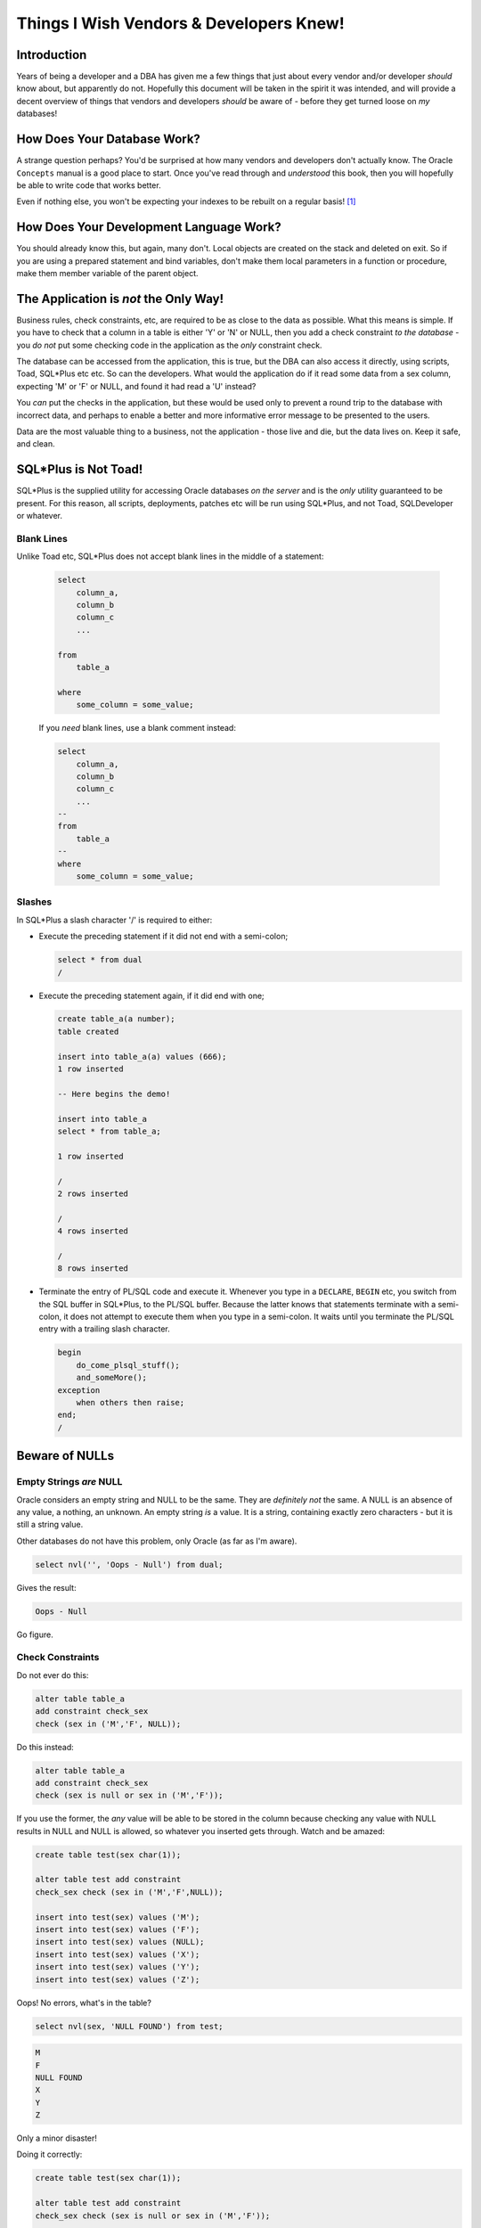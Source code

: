 ========================================
Things I Wish Vendors & Developers Knew!
========================================

Introduction
============

Years of being a developer and a DBA has given me a few things that just about every vendor and/or developer *should* know about, but apparently do not. Hopefully this document will be taken in the spirit it was intended, and will provide a decent overview of things that vendors and developers *should* be aware of - before they get turned loose on *my* databases!

How Does Your Database Work?
============================

A strange question perhaps? You'd be surprised at how many vendors and developers don't actually know. The Oracle ``Concepts`` manual is a good place to start. Once you've read through and *understood* this book, then you will hopefully be able to write code that works better.

Even if nothing else, you won't be expecting your indexes to be rebuilt on a regular basis! [1]_

How Does Your Development Language Work?
========================================

You should already know this, but again, many don't. Local objects are created on the stack and deleted on exit. So if you are using a prepared statement and bind variables, don't make them local parameters in a function or procedure, make them member variable of the parent object.

The Application is *not* the Only Way!
======================================

Business rules, check constraints, etc, are required to be as close to the data as possible. What this means is simple. If you have to check that a column in a table is either 'Y' or 'N' or NULL, then you add a check constraint *to the database* - you *do not* put some checking code in the application as the *only* constraint check.

The database can be accessed from the application, this is true, but the DBA can also access it directly, using scripts, Toad, SQL*Plus etc etc. So can the developers. What would the application do if it read some data from a sex column, expecting 'M' or 'F' or NULL, and found it had read a 'U' instead?

You *can* put the checks in the application, but these would be used only to prevent a round trip to the database with incorrect data, and perhaps to enable a better and more informative error message to be presented to the users.

Data are the most valuable thing to a business, not the application - those live and die, but the data lives on. Keep it safe, and clean.


SQL*Plus is Not Toad!
=====================

SQL*Plus is the supplied utility for accessing Oracle databases *on the server* and is the *only* utility guaranteed to be present. For this reason, all scripts, deployments, patches etc will be run using SQL*Plus, and not Toad, SQLDeveloper or whatever.

Blank Lines
-----------

Unlike Toad etc, SQL*Plus does not accept blank lines in the middle of a statement:

    ..  code-block:: sql
    
        select
            column_a,
            column_b
            column_c
            ...

        from
            table_a
            
        where
            some_column = some_value;
            
    If you *need* blank lines, use a blank comment instead:

    ..  code-block:: sql
    
        select
            column_a,
            column_b
            column_c
            ...
        --
        from
            table_a
        --    
        where
            some_column = some_value;
            
Slashes 
-------

In SQL*Plus a slash character '/' is required to either:

-   Execute the preceding statement if it did not end with a semi-colon;

    ..  code-block:: sql
    
        select * from dual
        /
        
-   Execute the preceding statement again, if it did end with one;

    ..  code-block:: sql
    
        create table_a(a number);        
        table created
        
        insert into table_a(a) values (666);        
        1 row inserted
        
        -- Here begins the demo!
        
        insert into table_a
        select * from table_a;
        
        1 row inserted
        
        /        
        2 rows inserted
               
        /        
        4 rows inserted
        
        /        
        8 rows inserted
        
        
-   Terminate the entry of PL/SQL code and execute it. Whenever you type in a ``DECLARE``, ``BEGIN`` etc, you switch from the SQL buffer in SQL*Plus, to the PL/SQL buffer. Because the latter knows that statements terminate with a semi-colon, it does not attempt to execute them when you type in a semi-colon. It waits until you terminate the PL/SQL entry with a trailing slash character.

    ..  code-block:: sql
    
        begin
            do_come_plsql_stuff();
            and_someMore();
        exception
            when others then raise;
        end;
        /
        

Beware of NULLs
===============

Empty Strings *are* NULL
------------------------

Oracle considers an empty string and NULL to be the same. They are *definitely not* the same. A NULL is an absence of any value, a nothing, an unknown. An empty string *is* a value. It is a string, containing exactly zero characters - but it is still a string value. 

Other databases do not have this problem, only Oracle (as far as I'm aware).

..  code-block:: sql

    select nvl('', 'Oops - Null') from dual;
    
Gives the result:

..  code-block:: none

    Oops - Null
    
Go figure.

Check Constraints
-----------------

Do not ever do this:

..  code-block:: sql

    alter table table_a
    add constraint check_sex
    check (sex in ('M','F', NULL));
    
Do this instead:

..  code-block:: sql

    alter table table_a
    add constraint check_sex
    check (sex is null or sex in ('M','F'));
    
If you use the former, the *any* value will be able to be stored in the column because checking any value with NULL results in NULL and NULL is allowed, so whatever you inserted gets through. Watch and be amazed:

..  code-block:: sql

    create table test(sex char(1));

    alter table test add constraint
    check_sex check (sex in ('M','F',NULL));

    insert into test(sex) values ('M');
    insert into test(sex) values ('F');
    insert into test(sex) values (NULL);
    insert into test(sex) values ('X');
    insert into test(sex) values ('Y');
    insert into test(sex) values ('Z');

Oops! No errors, what's in the table?

..  code-block:: sql

    select nvl(sex, 'NULL FOUND') from test;
    
..  code-block:: none

    M
    F
    NULL FOUND
    X
    Y
    Z
    
Only a minor disaster! 

Doing it correctly:

..  code-block:: sql

    create table test(sex char(1));

    alter table test add constraint
    check_sex check (sex is null or sex in ('M','F'));

    insert into test(sex) values ('M');
    insert into test(sex) values ('F');
    insert into test(sex) values (NULL);
    insert into test(sex) values ('X');

Oops! An error! That's exactly what we expected:

..  code-block:: none

    ORA-02290: check constraint (SYS.CHECK_SEX) violated

And there's no bad data in the table:

..  code-block:: sql

    select nvl(sex, 'NULL FOUND') from test;
    
..  code-block:: none

    M
    F
    NULL FOUND

Contention
==========

``SELECT For Update``
---------------------
Many applications execute code that resembles the following:

..  code-block:: sql

    select stuff
    from table_a
    where something = some_value
    FOR UPDATE;
    
This allows a user to pull up some data, in an application, then go outside for lunch, a comfort break, a ciggy or whatever, leaving other users stuck in a queue waiting for a ``COMMIT`` or ``ROLLBACK``. 

Why do they developers write this code? It's easy and it's lazy and it's called *pessimistic locking*. 

Pessimistic locking means that if anyone already has a row locked, then the ``SELECT for UPDATE`` code will hang until the lock is removed, and then the data can be updated, written back, and committed without having to deal with locked rows.

There are numerous means of getting around the need to lock early, as pessimistic locking does, because an ideal application will lock late for best performance and one method is described at `this link <https://qdosmsq.dunbar-it.co.uk/blog/2009/01/lazy-developer-syndrome-and-rowids/>`_.

Lock Table
----------

If you ever see code that resembles the following, run away!

..  code-block:: sql

    lock table table_name for ... ;
    
If you have to lock a table, you are doing something seriously wrong in your code. Oracle need only lock the rows that you are ``UPDATE``ing, and does it very well, you don't need to lock the table. Oracle is *not* SQL Server! 

Unindexed Foreign Keys
----------------------

See *Foreign Keys May Need Indexing* elsewhere for details.

Stop Parsing
============

Parsing is when a SQL statement is checked for syntax and semantic errors, privileges are checked to ensure that the calling user has been granted access to the objects used by  the SQL, and if all that passes, we use the Cost Based Optimiser to figure out the best plan to actually get at the data. It will check up to 20,000 different access paths as a default maximum, you can set it higher though.

You want to avoid parsing. Bind variables can help.

So, you use bind variables in your code, it must be good and efficient then? Not necessarily. In an ideal world, a statement would be parsed once, and remain parsed for the life of that particular connection.

Every execution of the statement would:

-   Bind new values to the variables in the statement;
-   Execute the statement without parsing it;
-   Process the results.

Sadly, what seems to happen is, either:

-   Bind variables are never used, literals are hard coded and parsed every time. This floods the SQL Library Cache with numerous identical statements, and may cause useful code to be flushed out and re-parsed when next required; or
-   Binds *are* used, but the statement is parsed every time it is executed anyway!

`This link <https://qdosmsq.dunbar-it.co.uk/blog/2009/02/it-must-be-efficient-im-using-bind-variables/>`_ has details of how this can be overcome.

Stop Hinting!
=============

Telling Oracle that you know better than the Cost Based Optimiser is a little high handed perhaps? Do you really know that what you ask for is the most efficient way to get the data? Perhaps it is indeed the best way, now, what about is some time when there's more (or less) data in the table? Plans change.

Now, Oracle is actually free to ignore your hints, so no harm done? Well, perhaps, but perhaps not. Your plan is highly unlikely to be the most efficient access method, so you are artificially causing performance problems in the application.

Just. Say. **NO**!

ROWIDs Are Your Best Friend
===========================

Well, maybe not your *very* best friend, but they are fun. Check `this link <https://qdosmsq.dunbar-it.co.uk/blog/2009/01/rowids-are-fun/>`_ for details.

``SELECT *`` is *not* Your Friend
=================================

many are the application developers who:

..  code-block:: sql

    select * 
    from table
    ...
    ;
    
This is fine, but all those columns of data have to:

-   Be read from the disc;
-   Be packaged up into a TCP packet or three;
-   Be sent over the network;
-   Have to be found a home in a local variable or two when it arrives in the application;
-   Etc.    

If you need 5 columns, ask for 5, some tables have hundreds of columns and there's no need for the other 95 to be pulled over the network when they will be ignored.

It could be that the 5 columns you ask for are part of an index. In this case, Oracle will not read the table because it can get the requested data from the index alone. Scanning an index is far quicker than scanning a table with numerous columns.

What will happen to the application when someone, for another purpose, adds a new column? The application will fail and need to be rebuild, and redeployed. Not good.

If the application asks for only what it needs, then adding columns need not mean a recompile and redeployment, but that depends on the changes made.

Bind Variables *Can* Stuff Things Up!
=====================================

Bind variable peeking. Works best after 11.2.

PL/SQL stuff with parameters etc, are bind variables.

SQL Injection
=============

Briefly:

-   Don't use hard coded literals taken from fields filled in by users in the application!
-   Always sanitise your user input.
-   Use PL/SQL packages to access data passed in from the users via the application.

The latter will automatically create SQL statement with bind variables. SQL Injection is exceedingly difficult with binds.

`Little Bobby Tables! <https://xkcd.com/327/>`_.

Use Sequences not Tables
========================

Indexes
=======

Don't Over Index
----------------

Every index on a table needs to be maintained whenever rows in the table are ``INSERT``ed or ``DELETE``ed, and some may need maintenance on ``UPDATE`` statements. 

Every index with columns ``a``, ``b`` and ``c``, can be used for queries referencing ``a``, or ``a,b`` or ``a,b,c``, and in some cases for ``b``, or ``c`` or ``b,c`` as well! Look up index skip scans.

Foreign Keys May Need Indexing
------------------------------

If a child table is set up without an index on the columns making up the foreign key, then you will see performance problems if one or more of the following conditions can be true:

-   The parent records can be deleted;
-   The parent records referenced columns can be updated or changed or NULLed out.
-   The parent table can be queried with a join to the child table using the foreign key column(s).

If any of these are possible, add an index to the Foreign key columns on the child table. If not, the processing is as follows, for a ``DELETE`` from the parent, for example:

-   Oracle waits for all other sessions to commit or rollback transactions using the child table. Exclusive access is required.
-   Once it has exclusive access, the child table is locked. Nobody else can read or write to it.
-   A full table scan is carried out on the child table. Oracle is looking for any row that references the parent table's "soon to be deleted" row(s).
-   Oracle releases the lock on the child table. Other sessions can use it now.
-   Oracle does the ``DELETE`` - assuming the Foreign Key was set up accordingly, and no child rows were found.

If, on the other hand, an index exists, Oracle uses it without any waiting or locking, and no other sessions are held up.

Don't Rebuild Indexes
---------------------

When you rebuild an index, everything is nice and clean, all available space is taken up, there are no holes where deleted rows used to be, and life is good.

However, an ``INSERT`` comes along. It needs to put a new entry into the index. Oracle has to go off and allocate a new block, split an existing block or similar, and create an entry. all that hard work cleaning stuff up is wasted.

As soon as the application starts working after the rebuild, Oracle stars breaking down the index structure to make it as efficient as possible. A clean index is not necessarily a useful one.

However, `this PDF document <https://richardfoote.files.wordpress.com/2007/12/index-internals-rebuilding-the-truth.pdf>`_ hopefully explains things if far more details than you probably want! 

Bitmap Indexes
--------------

OLTP do not use bitmap indexes. These are a data warehouse feature and should be used there and there only. The reason being that when you update a single row in a table, and the bitmap index has to be maintained, then *every single row* covered by the bitmap segment in question will be locked.

With a normal index, Oracle will only lock the row that was updated - and as you updated it, that row is already locked. One row versus potentially, thousands.

Data Warehouses tend to be loaded overnight with new data, so having bitmaps is not such a major problem there.

Autonomous Transactions
=======================

You have to carry out some processing. However, you find a problem that you must record in a logging table, but if the main transaction rolls back, the logging table entry also vanishes - and nobody will be able to find out exactly why the transaction failed. What to do?

If you write a logging procedure (or packaged procedure) to do the actual logging, you can make it *autonomous* and it can happily ``COMMIT`` its ``INSERT`` into the logging table, without, affecting the transaction that is having problems!

This is *exactly* what Oracle does when you select the ``NEXTVAL`` from a sequence.

..  code-block:: sql

    create or replace procedure logging(

        pMessage in varchar2
    )

    as
        pragma autonomous_transaction;

    begin
        insert into logging_table(what, when, who)
        values (pMessage, sysdate, USER);
        commit;

    exception
        when others then raise;
            
    end;
    /   

Now in your code this sort of things works:

..  code-block:: sql

    declare
        action varchar2(100);
        
    begin
        ...
        action := 'Insert into some_table';
        
        insert into some_table
        values (lots, of, stuff...);
        ...
        
        action := 'Delete from other_table';
        
        delete from other_table
        where id in (select id from some_table);
        ...
        
        commit;

    exception
        when others then
            logging(action);
            
            -- Re-raise the exception and thus, rollback.
            raise;
            
    end;
    
    
Package Your Procedures
=======================

Always, or at least, where ever possible, use packages. Do not write stand alone functions or procedures.

With a procedure or function, recompiling will be necessary whenever you make changes to the code. In this case, *everything* that calls your procedure or function will also become invalid. Invalid objects need to be recompiled before their next usage.

Luckily, Oracle will notice an invalid object, and attempt to recompile it when it is accessed. If this works, all well and good, but this has an effect on performance, especially if there's a tree of dependencies on the code you changed.

When you package up a procedure or function, you have two objects:

-   The package *specification*:

    ..  code-block:: sql
    
        create or replace package myPackage as ...
        
-   The package *body*:
    ..  code-block:: sql
    
        create or replace package body myPackage as ...
        
Now, whenever you need to change the code, simply recompile the package body and *not* the package itself. By doing this, none of the other objects that depend on your package need to be invalidated and recompiled.

You only ever need to recompile the package when you change the calling parameters of an existing procedure or function, or add (or remove) a new one.

Also, when saving code developed in Toad or SQLDeveloper, always save the package and body as two separate files. Only ever offer the package for deployment:

-   On first ever deployment, you need to compile the specification at lease once;
-   When you have had to add new procedures or functions, remove existing ones, change the calling conventions etc.





-------

| Author: Norman Dunbar
| Email: norman@dunbar-it.co.uk
| Last Updated: 26 June 2017.

..  [1] If you have to ask, you have to read the Concepts manual again!